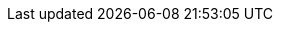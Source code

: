 :quickstart-project-name: quickstart-compliance-hipaa
:partner-product-name: HIPAA Reference Architecture
// For the following attribute, if you have no short name, enter the same name as partner-product-name.
:partner-product-short-name: HIPAA Reference Architecture
// If there's no partner, comment partner-company-name and partner-contributors.
//:partner-company-name: Example Company Name, Ltd.
:doc-month: June
:doc-year: 2021
// Uncomment the following "contributor" attributes as appropriate. If the partner agrees to include names, enter contributor names for every line we use. If partner doesn't want to include names, delete all placeholder names and keep only "{partner-company-name}" and "AWS Quick Start team." 
//:partner-contributors: Shuai Ye, Michael McConnell, and John Smith, {partner-company-name}
//:other-contributors: Akua Mansa, Trek10
:aws-contributors: Tom Burge, Justin Stanley, Donny Wilson, Kevin Cox, Rich Nahra, Bakha Nurzhanov, and Vanessa Jacobs, AWS Healthcare team
:quickstart-contributors: Andrew Gargan, AWS Quick Start team
// For deployment_time, use minutes if deployment takes an hour or less,
// for example, 30 minutes or 60 minutes.
// Use hours for deployment times greater than 60 minutes (rounded to a quarter hour),
// for example, 1.25 hours, 2 hours, 2.5 hours.
:deployment_time: 15 minutes
:default_deployment_region: us-east-1
:parameters_as_appendix:
:compliance-statement: Deploying this Quick Start does not guarantee an organization’s compliance with any laws, certifications, policies, or other regulations.
// Uncomment the following two attributes if you are using an AWS Marketplace listing.
// Additional content will be generated automatically based on these attributes.
// :marketplace_subscription:
// :marketplace_listing_url: https://example.com/

